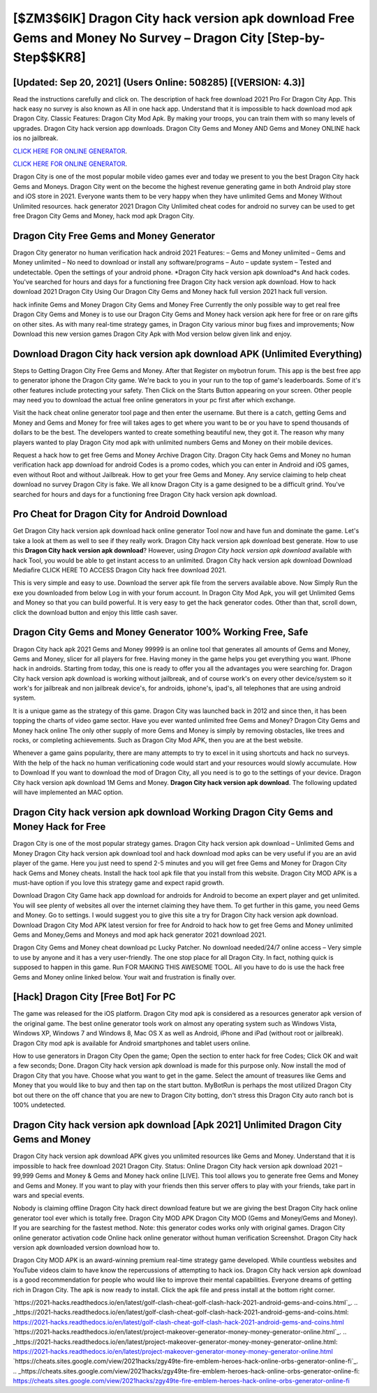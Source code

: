 [$ZM3$6IK] Dragon City hack version apk download Free Gems and Money No Survey – Dragon City [Step-by-Step$$KR8]
=========

[Updated: Sep 20, 2021] (Users Online: 508285) [(VERSION: 4.3)]
---------

Read the instructions carefully and click on. The description of hack free download 2021 Pro For Dragon City App.  This hack easy no survey is also known as All in one hack app.  Understand that it is impossible to hack download mod apk Dragon City.  Classic Features: Dragon City  Mod Apk.  By making your troops, you can train them with so many levels of upgrades. Dragon City hack version app downloads.  Dragon City Gems and Money AND Gems and Money ONLINE hack ios no jailbreak.

`CLICK HERE FOR ONLINE GENERATOR`_.

.. _CLICK HERE FOR ONLINE GENERATOR: http://livedld.xyz/8f0cded

`CLICK HERE FOR ONLINE GENERATOR`_.

.. _CLICK HERE FOR ONLINE GENERATOR: http://livedld.xyz/8f0cded

Dragon City is one of the most popular mobile video games ever and today we present to you the best Dragon City hack Gems and Moneys.  Dragon City went on the become the highest revenue generating game in both Android play store and iOS store in 2021. Everyone wants them to be very happy when they have unlimited Gems and Money Without Unlimited resources.  hack generator 2021 Dragon City Unlimited cheat codes for android no survey can be used to get free Dragon City Gems and Money, hack mod apk Dragon City.

Dragon City Free Gems and Money Generator
---------

Dragon City generator no human verification hack android 2021 Features: – Gems and Money unlimited – Gems and Money unlimited – No need to download or install any software/programs – Auto – update system – Tested and undetectable.  Open the settings of your android phone.  *Dragon City hack version apk download*s And hack codes.  You've searched for hours and days for a functioning free Dragon City hack version apk download. How to hack download 2021 Dragon City Using Our Dragon City Gems and Money hack full version 2021 hack full version.

hack infinite Gems and Money Dragon City Gems and Money Free Currently the only possible way to get real free Dragon City Gems and Money is to use our Dragon City Gems and Money hack version apk here for free or on rare gifts on other sites.  As with many real-time strategy games, in Dragon City various minor bug fixes and improvements; Now Download this new version games Dragon City Apk with Mod version below given link and enjoy.


Download Dragon City hack version apk download APK (Unlimited Everything)
---------

Steps to Getting Dragon City Free Gems and Money.  After that Register on mybotrun forum.  This app is the best free app to generator iphone the Dragon City game.  We're back to you in your run to the top of game's leaderboards. Some of it's other features include protecting your safety.  Then Click on the Starts Button appearing on your screen.  Other people may need you to download the actual free online generators in your pc first after which exchange.

Visit the hack cheat online generator tool page and then enter the username.  But there is a catch, getting Gems and Money and Gems and Money for free will takes ages to get where you want to be or you have to spend thousands of dollars to be the best.  The developers wanted to create something beautiful new, they got it.  The reason why many players wanted to play Dragon City mod apk with unlimited numbers Gems and Money on their mobile devices.

Request a hack how to get free Gems and Money Archive Dragon City.  Dragon City hack Gems and Money no human verification hack app download for android Codes is a promo codes, which you can enter in Android and iOS games, even without Root and without Jailbreak.  How to get your free Gems and Money.  Any service claiming to help cheat download no survey Dragon City is fake. We all know Dragon City is a game designed to be a difficult grind.  You've searched for hours and days for a functioning free Dragon City hack version apk download.

Pro Cheat for Dragon City for Android Download
---------

Get Dragon City hack version apk download hack online generator Tool now and have fun and dominate the game.  Let's take a look at them as well to see if they really work.  Dragon City hack version apk download best generate.  How to use this **Dragon City hack version apk download**?  However, using *Dragon City hack version apk download* available with hack Tool, you would be able to get instant access to an unlimited. Dragon City hack version apk download Download Mediafire CLICK HERE TO ACCESS Dragon City hack free download 2021.

This is very simple and easy to use. Download the server apk file from the servers available above.  Now Simply Run the exe you downloaded from below Log in with your forum account. In Dragon City Mod Apk, you will get Unlimited Gems and Money so that you can build powerful. It is very easy to get the hack generator codes.  Other than that, scroll down, click the download button and enjoy this little cash saver.

Dragon City Gems and Money Generator 100% Working Free, Safe
---------

Dragon City hack apk 2021 Gems and Money 99999 is an online tool that generates all amounts of Gems and Money, Gems and Money, slicer for all players for free. Having money in the game helps you get everything you want.  IPhone hack in androids.  Starting from today, this one is ready to offer you all the advantages you were searching for.  Dragon City hack version apk download is working without jailbreak, and of course work's on every other device/system so it work's for jailbreak and non jailbreak device's, for androids, iphone's, ipad's, all telephones that are using android system.

It is a unique game as the strategy of this game.  Dragon City was launched back in 2012 and since then, it has been topping the charts of video game sector.  Have you ever wanted unlimited free Gems and Money?  Dragon City Gems and Money hack online The only other supply of more Gems and Money is simply by removing obstacles, like trees and rocks, or completing achievements.  Such as Dragon City Mod APK, then you are at the best website.

Whenever a game gains popularity, there are many attempts to try to excel in it using shortcuts and hack no surveys.  With the help of the hack no human verificationing code would start and your resources would slowly accumulate. How to Download If you want to download the mod of Dragon City, all you need is to go to the settings of your device.  Dragon City hack version apk download 1M Gems and Money. **Dragon City hack version apk download**.  The following updated will have implemented an MAC option.

Dragon City hack version apk download Working Dragon City Gems and Money Hack for Free
---------

Dragon City is one of the most popular strategy games. Dragon City hack version apk download – Unlimited Gems and Money Dragon City hack version apk download tool and hack download mod apks can be very useful if you are an avid player of the game.  Here you just need to spend 2-5 minutes and you will get free Gems and Money for Dragon City hack Gems and Money cheats. Install the hack tool apk file that you install from this website.  Dragon City MOD APK is a must-have option if you love this strategy game and expect rapid growth.

Download Dragon City Game hack app download for androids for Android to become an expert player and get unlimited.  You will see plenty of websites all over the internet claiming they have them. To get further in this game, you need Gems and Money. Go to settings.  I would suggest you to give this site a try for Dragon City hack version apk download.  Download Dragon City Mod APK latest version for free for Android to hack how to get free Gems and Money unlimited Gems and Money,Gems and Moneys and  mod apk hack generator 2021 download 2021.

Dragon City Gems and Money cheat download pc Lucky Patcher.  No download needed/24/7 online access – Very simple to use by anyone and it has a very user-friendly. The one stop place for all Dragon City. In fact, nothing quick is supposed to happen in this game.  Run FOR MAKING THIS AWESOME TOOL.  All you have to do is use the hack free Gems and Money online linked below.  Your wait and frustration is finally over.

[Hack] Dragon City [Free Bot] For PC
---------

The game was released for the iOS platform. Dragon City mod apk is considered as a resources generator apk version of the original game.  The best online generator tools work on almost any operating system such as Windows Vista, Windows XP, Windows 7 and Windows 8, Mac OS X as well as Android, iPhone and iPad (without root or jailbreak). Dragon City mod apk is available for Android smartphones and tablet users online.

How to use generators in Dragon City Open the game; Open the section to enter hack for free Codes; Click OK and wait a few seconds; Done. Dragon City hack version apk download is made for this purpose only.  Now install the mod of Dragon City that you have. Choose what you want to get in the game. Select the amount of treasures like Gems and Money that you would like to buy and then tap on the start button.  MyBotRun is perhaps the most utilized Dragon City bot out there on the off chance that you are new to Dragon City botting, don't stress this Dragon City auto ranch bot is 100% undetected.

Dragon City hack version apk download [Apk 2021] Unlimited Dragon City Gems and Money
---------

Dragon City hack version apk download APK gives you unlimited resources like Gems and Money. Understand that it is impossible to hack free download 2021 Dragon City.  Status: Online Dragon City hack version apk download 2021 – 99,999 Gems and Money & Gems and Money hack online [LIVE]. This tool allows you to generate free Gems and Money and Gems and Money.  If you want to play with your friends then this server offers to play with your friends, take part in wars and special events.

Nobody is claiming offline Dragon City hack direct download feature but we are giving the best Dragon City hack online generator tool ever which is totally free. Dragon City MOD APK Dragon City MOD (Gems and Money/Gems and Money).  If you are searching for the fastest method. Note: this generator codes works only with original games.  Dragon City online generator activation code Online hack online generator without human verification Screenshot.  Dragon City hack version apk downloaded version download how to.

Dragon City MOD APK is an award-winning premium real-time strategy game developed.  While countless websites and YouTube videos claim to have know the repercussions of attempting to hack ios.  Dragon City hack version apk download is a good recommendation for people who would like to improve their mental capabilities.  Everyone dreams of getting rich in Dragon City.  The apk is now ready to install. Click the apk file and press install at the bottom right corner.

`https://2021-hacks.readthedocs.io/en/latest/golf-clash-cheat-golf-clash-hack-2021-android-gems-and-coins.html`_.
.. _https://2021-hacks.readthedocs.io/en/latest/golf-clash-cheat-golf-clash-hack-2021-android-gems-and-coins.html: https://2021-hacks.readthedocs.io/en/latest/golf-clash-cheat-golf-clash-hack-2021-android-gems-and-coins.html
`https://2021-hacks.readthedocs.io/en/latest/project-makeover-generator-money-money-generator-online.html`_.
.. _https://2021-hacks.readthedocs.io/en/latest/project-makeover-generator-money-money-generator-online.html: https://2021-hacks.readthedocs.io/en/latest/project-makeover-generator-money-money-generator-online.html
`https://cheats.sites.google.com/view/2021hacks/zgy49te-fire-emblem-heroes-hack-online-orbs-generator-online-fi`_.
.. _https://cheats.sites.google.com/view/2021hacks/zgy49te-fire-emblem-heroes-hack-online-orbs-generator-online-fi: https://cheats.sites.google.com/view/2021hacks/zgy49te-fire-emblem-heroes-hack-online-orbs-generator-online-fi